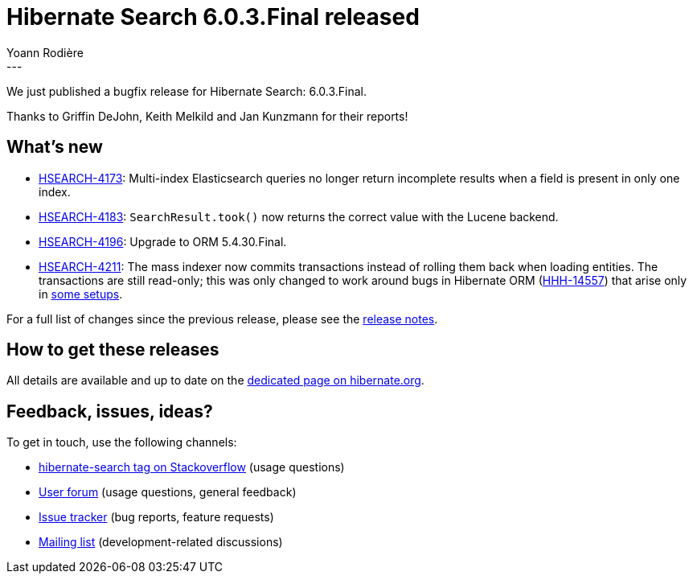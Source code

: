 = Hibernate Search 6.0.3.Final released
Yoann Rodière
:awestruct-tags: [ "Hibernate Search", "Lucene", "Elasticsearch", "Releases" ]
:awestruct-layout: blog-post
:awestruct-project: search
:hsearch-doc-url-prefix: https://docs.jboss.org/hibernate/search/6.0/reference/en-US/html_single/
:hsearch-jira-url-prefix: https://hibernate.atlassian.net/browse
:hsearch-version-family: 6.0
:hsearch-jira-project-id: 10061
:hsearch-jira-version-id: 31926
---

We just published a bugfix release for Hibernate Search: 6.0.3.Final.

Thanks to Griffin DeJohn, Keith Melkild and Jan Kunzmann for their reports!

== What's new

* link:{hsearch-jira-url-prefix}/HSEARCH-4173[HSEARCH-4173]:
  Multi-index Elasticsearch queries no longer return incomplete results when a field is present in only one index.
* link:{hsearch-jira-url-prefix}/HSEARCH-4183[HSEARCH-4183]:
  `SearchResult.took()` now returns the correct value with the Lucene backend.
* link:{hsearch-jira-url-prefix}/HSEARCH-4196[HSEARCH-4196]:
  Upgrade to ORM 5.4.30.Final.
* link:{hsearch-jira-url-prefix}/HSEARCH-4211[HSEARCH-4211]:
  The mass indexer now commits transactions instead of rolling them back when loading entities.
  The transactions are still read-only; this was only changed to work around
  bugs in Hibernate ORM (https://hibernate.atlassian.net/browse/HHH-14557[HHH-14557])
  that arise only in https://github.com/quarkusio/quarkus/issues/16463[some setups].

For a full list of changes since the previous release,
please see the
link:https://hibernate.atlassian.net/secure/ReleaseNote.jspa?projectId={hsearch-jira-project-id}&version={hsearch-jira-version-id}[release notes].

== How to get these releases

All details are available and up to date on the
link:https://hibernate.org/search/releases/{hsearch-version-family}/#get-it[dedicated page on hibernate.org].

== Feedback, issues, ideas?

To get in touch, use the following channels:

* http://stackoverflow.com/questions/tagged/hibernate-search[hibernate-search tag on Stackoverflow] (usage questions)
* https://discourse.hibernate.org/c/hibernate-search[User forum] (usage questions, general feedback)
* https://hibernate.atlassian.net/browse/HSEARCH[Issue tracker] (bug reports, feature requests)
* http://lists.jboss.org/pipermail/hibernate-dev/[Mailing list] (development-related discussions)
